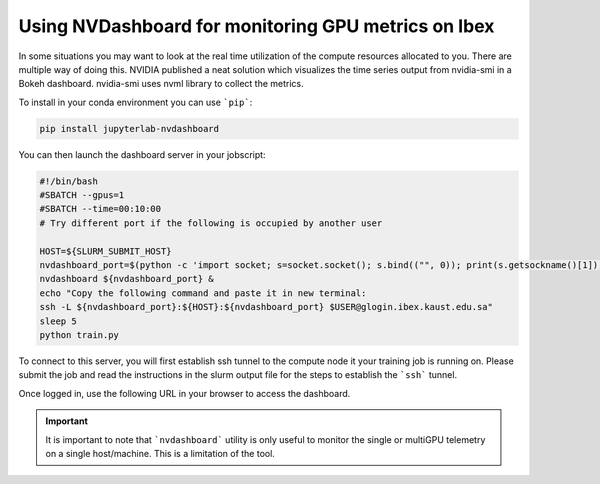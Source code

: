 .. sectionauthor:: Mohsin Ahmed Shaikh <mohsin.shaikh@kaust.edu.sa>
.. meta::
    :description: GPU profiling tools
    :keywords: nvdashboard, GPU telemetry

.. _nvdashboard:

=====================================================
Using NVDashboard for monitoring GPU metrics on Ibex
=====================================================

In some situations you may want to look at the real time utilization of the compute resources allocated to you. There are multiple way of doing this. NVIDIA published a neat solution which visualizes the time series output from nvidia-smi in a Bokeh dashboard. nvidia-smi uses nvml library to collect the  metrics. 

To install in your conda environment you can use ```pip```:

.. code-block:: bash

    pip install jupyterlab-nvdashboard

You can then launch the dashboard server in your jobscript:

.. code-block:: bash

    #!/bin/bash
    #SBATCH --gpus=1
    #SBATCH --time=00:10:00
    # Try different port if the following is occupied by another user

    HOST=${SLURM_SUBMIT_HOST}
    nvdashboard_port=$(python -c 'import socket; s=socket.socket(); s.bind(("", 0)); print(s.getsockname()[1]); s.close()')
    nvdashboard ${nvdashboard_port} &
    echo "Copy the following command and paste it in new terminal:
    ssh -L ${nvdashboard_port}:${HOST}:${nvdashboard_port} $USER@glogin.ibex.kaust.edu.sa"
    sleep 5
    python train.py 


To connect to this server, you will first establish ssh tunnel to the compute node it your training job is running on.  Please submit the job and read the instructions in the slurm output file for the steps to establish the ```ssh``` tunnel.

Once logged in, use the following URL in your browser to access the dashboard. 

.. code-block:: bash
    :caption: Connecting to the NVDashboard. Use the port number indicated in slurm output file of the job in the placeholder ```<port-number>```  

    http://localhost:<port-number>

.. image:: ../static/nvdashboard_sample.png
   :width: 800
   :alt: NVDashboard shows real time utilization of 4 GPUs on a single node. 

.. important:: 
    It is important to note that ```nvdashboard``` utility is only useful to monitor the single or multiGPU telemetry on a single host/machine. This is a limitation of the tool. 
